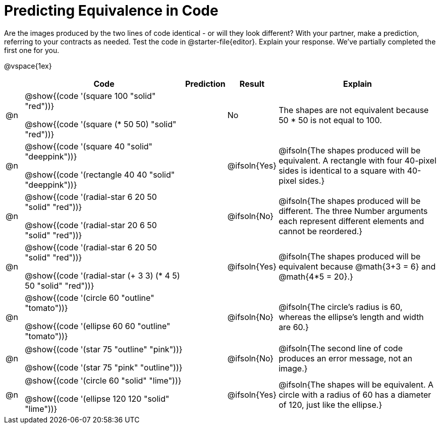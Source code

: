 = Predicting Equivalence in Code

++++
<style>
div.circleevalsexp { width: auto; }
td > .content > .paragraph > * { vertical-align: middle; }
</style>
++++


Are the images produced by the two lines of code identical - or will they look different? With your partner, make a prediction, referring to your contracts as needed. Test the code in @starter-file{editor}. Explain your response. We've partially completed the first one for you.

@vspace{1ex}

[.FillVerticalSpace,cols="^.^1, .^9, 2, ^.^2, .^9", stripes="none", options="header"]
|===

|
| Code
| Prediction
| Result
| Explain


| @n
| @show{(code '(square 100 "solid" "red"))}

@show{(code '(square (* 50 50) "solid" "red"))}
|
| No
| The shapes are not equivalent because 50 * 50 is not equal to 100.


| @n
| @show{(code '(square 40 "solid" "deeppink"))}

@show{(code '(rectangle 40 40 "solid" "deeppink"))}
|
| @ifsoln{Yes}
| @ifsoln{The shapes produced will be equivalent. A rectangle with four 40-pixel sides is identical to a square with 40-pixel sides.}

| @n
| @show{(code '(radial-star 6 20 50 "solid" "red"))}

@show{(code '(radial-star 20 6 50 "solid" "red"))}
|
| @ifsoln{No}
| @ifsoln{The shapes produced will be different. The three Number arguments each represent different elements and cannot be reordered.}

| @n
| @show{(code '(radial-star 6 20 50 "solid" "red"))}

@show{(code '(radial-star (+ 3 3) (* 4 5) 50 "solid" "red"))}
|
| @ifsoln{Yes}
| @ifsoln{The shapes produced will be equivalent because @math{3+3 = 6} and @math{4*5 = 20}.}


| @n
| @show{(code '(circle 60 "outline" "tomato"))}

@show{(code '(ellipse 60 60 "outline" "tomato"))}
|
| @ifsoln{No}
| @ifsoln{The circle's radius is 60, whereas the ellipse's length and width are 60.}


| @n
| @show{(code '(star 75 "outline" "pink"))}

@show{(code '(star 75 "pink" "outline"))}
|
| @ifsoln{No}
| @ifsoln{The second line of code produces an error message, not an image.}

| @n
| @show{(code '(circle 60 "solid" "lime"))}

@show{(code '(ellipse 120 120 "solid" "lime"))}
|
| @ifsoln{Yes}
| @ifsoln{The shapes will be equivalent. A circle with a radius of 60 has a diameter of 120, just like the ellipse.}



|===

